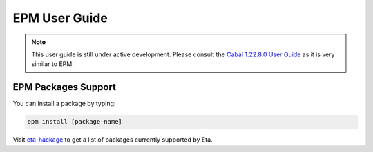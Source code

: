 EPM User Guide
==============

.. note::

   This user guide is still under active development. Please consult the `Cabal 1.22.8.0 User Guide <http://cabal.readthedocs.io/en/latest>`_
   as it is very similar to EPM.

EPM Packages Support
--------------------

You can install a package by typing:

.. code-block:: console

   epm install [package-name]

Visit `eta-hackage <https://github.com/typelead/eta-hackage>`_ to get a list of
packages currently supported by Eta.
